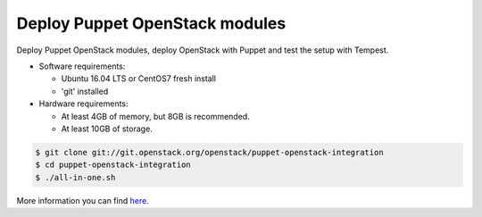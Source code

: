 .. _deploy:

===============================
Deploy Puppet OpenStack modules
===============================

Deploy Puppet OpenStack modules, deploy OpenStack with Puppet and test the
setup with Tempest.

* Software requirements:

  * Ubuntu 16.04 LTS or CentOS7 fresh install
  * 'git' installed

* Hardware requirements:

  * At least 4GB of memory, but 8GB is recommended.
  * At least 10GB of storage.

.. code-block:: bash

   $ git clone git://git.openstack.org/openstack/puppet-openstack-integration
   $ cd puppet-openstack-integration
   $ ./all-in-one.sh


More information you can find here_.

.. _here: https://github.com/openstack/puppet-openstack-integration#all-in-one
